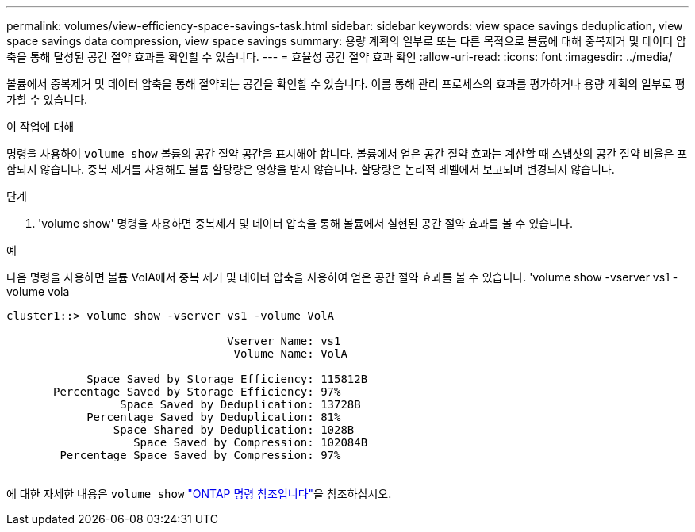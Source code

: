 ---
permalink: volumes/view-efficiency-space-savings-task.html 
sidebar: sidebar 
keywords: view space savings deduplication, view space savings data compression, view space savings 
summary: 용량 계획의 일부로 또는 다른 목적으로 볼륨에 대해 중복제거 및 데이터 압축을 통해 달성된 공간 절약 효과를 확인할 수 있습니다. 
---
= 효율성 공간 절약 효과 확인
:allow-uri-read: 
:icons: font
:imagesdir: ../media/


[role="lead"]
볼륨에서 중복제거 및 데이터 압축을 통해 절약되는 공간을 확인할 수 있습니다. 이를 통해 관리 프로세스의 효과를 평가하거나 용량 계획의 일부로 평가할 수 있습니다.

.이 작업에 대해
명령을 사용하여 `volume show` 볼륨의 공간 절약 공간을 표시해야 합니다. 볼륨에서 얻은 공간 절약 효과는 계산할 때 스냅샷의 공간 절약 비율은 포함되지 않습니다. 중복 제거를 사용해도 볼륨 할당량은 영향을 받지 않습니다. 할당량은 논리적 레벨에서 보고되며 변경되지 않습니다.

.단계
. 'volume show' 명령을 사용하면 중복제거 및 데이터 압축을 통해 볼륨에서 실현된 공간 절약 효과를 볼 수 있습니다.


.예
다음 명령을 사용하면 볼륨 VolA에서 중복 제거 및 데이터 압축을 사용하여 얻은 공간 절약 효과를 볼 수 있습니다. 'volume show -vserver vs1 -volume vola

[listing]
----
cluster1::> volume show -vserver vs1 -volume VolA

                                 Vserver Name: vs1
                                  Volume Name: VolA
																											...
            Space Saved by Storage Efficiency: 115812B
       Percentage Saved by Storage Efficiency: 97%
                 Space Saved by Deduplication: 13728B
            Percentage Saved by Deduplication: 81%
                Space Shared by Deduplication: 1028B
                   Space Saved by Compression: 102084B
        Percentage Space Saved by Compression: 97%
																											...
----
에 대한 자세한 내용은 `volume show` link:https://docs.netapp.com/us-en/ontap-cli/volume-show.html["ONTAP 명령 참조입니다"^]을 참조하십시오.
